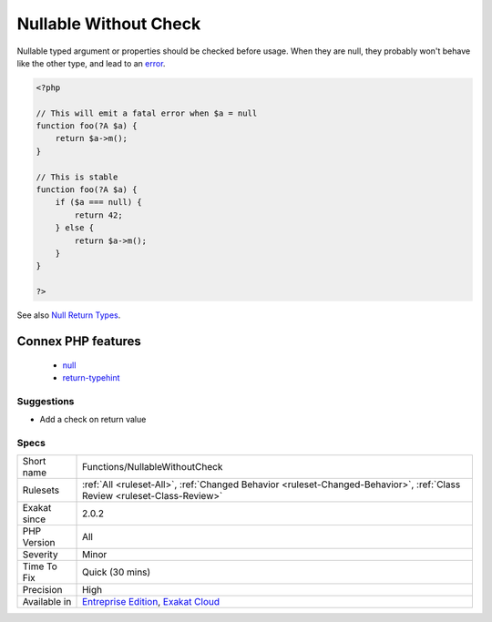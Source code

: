 .. _functions-nullablewithoutcheck:

.. _nullable-without-check:

Nullable Without Check
++++++++++++++++++++++

.. meta::
	:description:
		Nullable Without Check: Nullable typed argument or properties should be checked before usage.
	:twitter:card: summary_large_image
	:twitter:site: @exakat
	:twitter:title: Nullable Without Check
	:twitter:description: Nullable Without Check: Nullable typed argument or properties should be checked before usage
	:twitter:creator: @exakat
	:twitter:image:src: https://www.exakat.io/wp-content/uploads/2020/06/logo-exakat.png
	:og:image: https://www.exakat.io/wp-content/uploads/2020/06/logo-exakat.png
	:og:title: Nullable Without Check
	:og:type: article
	:og:description: Nullable typed argument or properties should be checked before usage
	:og:url: https://php-tips.readthedocs.io/en/latest/tips/Functions/NullableWithoutCheck.html
	:og:locale: en
Nullable typed argument or properties should be checked before usage. When they are null, they probably won't behave like the other type, and lead to an `error <https://www.php.net/error>`_.

.. code-block:: php
   
   <?php
   
   // This will emit a fatal error when $a = null
   function foo(?A $a) {
       return $a->m();
   }
   
   // This is stable
   function foo(?A $a) {
       if ($a === null) {
           return 42;
       } else {
           return $a->m();
       }
   }
   
   ?>

See also `Null Return Types <https://afilina.com/learn/nulls/return-types>`_.

Connex PHP features
-------------------

  + `null <https://php-dictionary.readthedocs.io/en/latest/dictionary/null.ini.html>`_
  + `return-typehint <https://php-dictionary.readthedocs.io/en/latest/dictionary/return-typehint.ini.html>`_


Suggestions
___________

* Add a check on return value




Specs
_____

+--------------+--------------------------------------------------------------------------------------------------------------------------+
| Short name   | Functions/NullableWithoutCheck                                                                                           |
+--------------+--------------------------------------------------------------------------------------------------------------------------+
| Rulesets     | :ref:`All <ruleset-All>`, :ref:`Changed Behavior <ruleset-Changed-Behavior>`, :ref:`Class Review <ruleset-Class-Review>` |
+--------------+--------------------------------------------------------------------------------------------------------------------------+
| Exakat since | 2.0.2                                                                                                                    |
+--------------+--------------------------------------------------------------------------------------------------------------------------+
| PHP Version  | All                                                                                                                      |
+--------------+--------------------------------------------------------------------------------------------------------------------------+
| Severity     | Minor                                                                                                                    |
+--------------+--------------------------------------------------------------------------------------------------------------------------+
| Time To Fix  | Quick (30 mins)                                                                                                          |
+--------------+--------------------------------------------------------------------------------------------------------------------------+
| Precision    | High                                                                                                                     |
+--------------+--------------------------------------------------------------------------------------------------------------------------+
| Available in | `Entreprise Edition <https://www.exakat.io/entreprise-edition>`_, `Exakat Cloud <https://www.exakat.io/exakat-cloud/>`_  |
+--------------+--------------------------------------------------------------------------------------------------------------------------+


